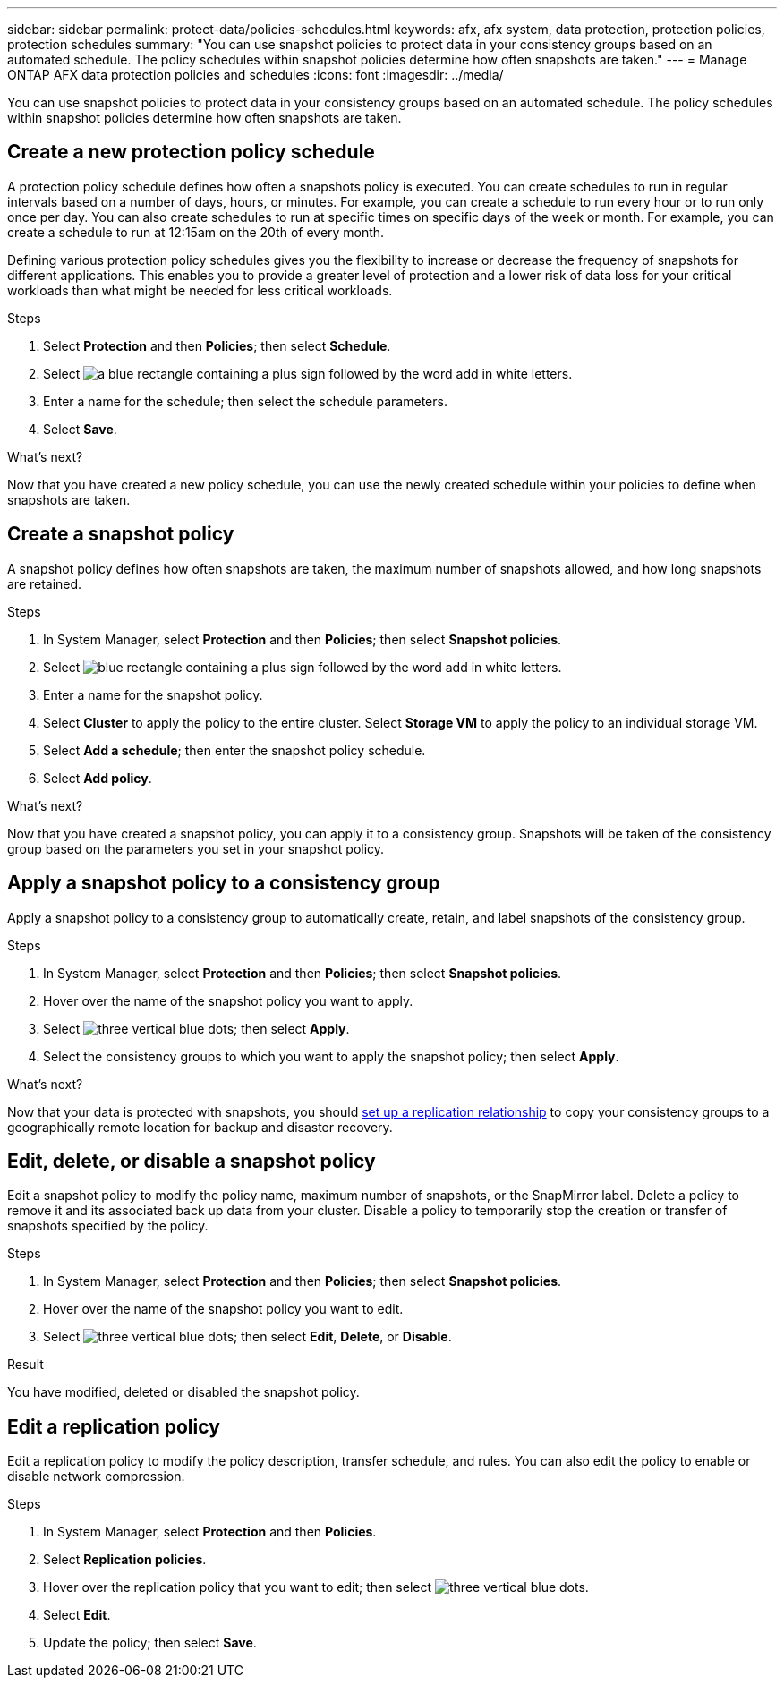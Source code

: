 ---
sidebar: sidebar
permalink: protect-data/policies-schedules.html
keywords: afx, afx system, data protection, protection policies, protection schedules
summary: "You can use snapshot policies to protect data in your consistency groups based on an automated schedule. The policy schedules within snapshot policies determine how often snapshots are taken."
---
= Manage ONTAP AFX data protection policies and schedules
:icons: font
:imagesdir: ../media/

[.lead]
You can use snapshot policies to protect data in your consistency groups based on an automated schedule. The policy schedules within snapshot policies determine how often snapshots are taken.

== Create a new protection policy schedule

A protection policy schedule defines how often a snapshots policy is executed.  You can create schedules to run in regular intervals based on a number of days, hours, or minutes.  For example, you can create a schedule to run every hour or to run only once per day.  You can also create schedules to run at specific times on specific days of the week or month.  For example, you can create a schedule to run at 12:15am on the 20th of every month.  

Defining various protection policy schedules gives you the flexibility to increase or decrease the frequency of snapshots for different applications. This enables you to provide a greater level of protection and a lower risk of data loss for your critical workloads than what might be needed for less critical workloads.

.Steps

. Select *Protection* and then *Policies*; then select *Schedule*.
. Select image:icon_add_blue_bg.png[a blue rectangle containing a plus sign followed by the word add in white letters].
. Enter a name for the schedule; then select the schedule parameters.
. Select *Save*.

.What's next?

Now that you have created a new policy schedule, you can use the newly created schedule within your policies to define when snapshots are taken. 

== Create a snapshot policy

A snapshot policy defines how often snapshots are taken, the maximum number of snapshots allowed, and how long snapshots are retained.

.Steps

. In System Manager, select *Protection* and then *Policies*; then select *Snapshot policies*.
. Select image:icon_add_blue_bg.png[blue rectangle containing a plus sign followed by the word add in white letters].
. Enter a name for the snapshot policy.
. Select *Cluster* to apply the policy to the entire cluster.  Select *Storage VM* to apply the policy to an individual storage VM.
. Select *Add a schedule*; then enter the snapshot policy schedule.
. Select *Add policy*.

.What's next?

Now that you have created a snapshot policy, you can apply it to a consistency group. Snapshots will be taken of the consistency group based on the parameters you set in your snapshot policy.


== Apply a snapshot policy to a consistency group

Apply a snapshot policy to a consistency group to automatically create, retain, and label snapshots of the consistency group.

.Steps

. In System Manager, select *Protection* and then *Policies*; then select *Snapshot policies*.
. Hover over the name of the snapshot policy you want to apply.  
. Select image:icon_kabob.gif[three vertical blue dots]; then select *Apply*.
. Select the consistency groups to which you want to apply the snapshot policy; then select *Apply*.

.What's next?
Now that your data is protected with snapshots, you should link:snapshot-replication.html#step-3-create-a-replication-relationship[set up a replication relationship] to copy your consistency groups to a geographically remote location for backup and disaster recovery.

== Edit, delete, or disable a snapshot policy 

Edit a snapshot policy to modify the policy name, maximum number of snapshots, or the SnapMirror label.  Delete a policy to remove it and its associated back up data from your cluster.  Disable a policy to temporarily stop the creation or transfer of snapshots specified by the policy.

.Steps

. In System Manager, select *Protection* and then *Policies*; then select *Snapshot policies*.
. Hover over the name of the snapshot policy you want to edit.  
. Select image:icon_kabob.gif[three vertical blue dots]; then select *Edit*, *Delete*, or *Disable*.

.Result

You have modified, deleted or disabled the snapshot policy.

== Edit a replication policy

Edit a replication policy to modify the policy description, transfer schedule, and rules.  You can also edit the policy to enable or disable network compression.

.Steps

. In System Manager, select *Protection* and then *Policies*.
. Select *Replication policies*.
. Hover over the replication policy that you want to edit; then select image:icon_kabob.gif[three vertical blue dots].
. Select *Edit*.
. Update the policy; then select *Save*.
